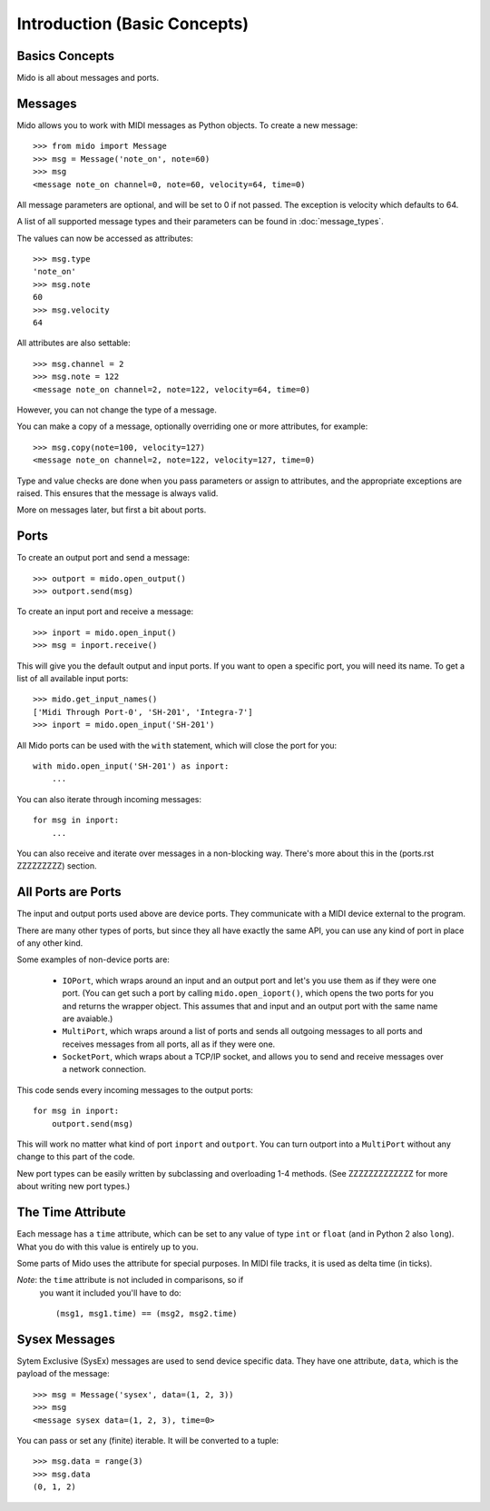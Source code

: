 Introduction (Basic Concepts)
==============================

Basics Concepts
----------------

Mido is all about messages and ports.


Messages
---------

Mido allows you to work with MIDI messages as Python objects. To
create a new message::

    >>> from mido import Message
    >>> msg = Message('note_on', note=60)
    >>> msg
    <message note_on channel=0, note=60, velocity=64, time=0)

All message parameters are optional, and will be set to 0 if not
passed. The exception is velocity which defaults to 64.

A list of all supported message types and their parameters can be
found in :doc:`message_types`.

The values can now be accessed as attributes::

    >>> msg.type
    'note_on'
    >>> msg.note
    60
    >>> msg.velocity
    64

All attributes are also settable::

    >>> msg.channel = 2
    >>> msg.note = 122
    <message note_on channel=2, note=122, velocity=64, time=0)

However, you can not change the type of a message.

You can make a copy of a message, optionally overriding one or more
attributes, for example::

    >>> msg.copy(note=100, velocity=127)
    <message note_on channel=2, note=122, velocity=127, time=0)

Type and value checks are done when you pass parameters or assign to
attributes, and the appropriate exceptions are raised. This ensures
that the message is always valid.

More on messages later, but first a bit about ports.


Ports
------

To create an output port and send a message::

    >>> outport = mido.open_output()
    >>> outport.send(msg)

To create an input port and receive a message::

    >>> inport = mido.open_input()
    >>> msg = inport.receive()

This will give you the default output and input ports. If you want to
open a specific port, you will need its name. To get a list of all
available input ports::

    >>> mido.get_input_names()
    ['Midi Through Port-0', 'SH-201', 'Integra-7']
    >>> inport = mido.open_input('SH-201')

All Mido ports can be used with the ``with`` statement, which will
close the port for you::

    with mido.open_input('SH-201') as inport:
        ...

You can also iterate through incoming messages::

    for msg in inport:
        ...

You can also receive and iterate over messages in a non-blocking
way. There's more about this in the (ports.rst ZZZZZZZZZ) section.


All Ports are Ports
--------------------

The input and output ports used above are device ports. They
communicate with a MIDI device external to the program.

There are many other types of ports, but since they all have exactly
the same API, you can use any kind of port in place of any other kind.

Some examples of non-device ports are:

    * ``IOPort``, which wraps around an input and an output port and
      let's you use them as if they were one port. (You can get such a
      port by calling ``mido.open_ioport()``, which opens the two
      ports for you and returns the wrapper object. This assumes that
      and input and an output port with the same name are avaiable.)

    * ``MultiPort``, which wraps around a list of ports and sends
      all outgoing messages to all ports and receives messages
      from all ports, all as if they were one.

    * ``SocketPort``, which wraps about a TCP/IP socket, and allows
      you to send and receive messages over a network connection.

This code sends every incoming messages to the output ports::

    for msg in inport:
        outport.send(msg)

This will work no matter what kind of port ``inport`` and
``outport``. You can turn outport into a ``MultiPort`` without any
change to this part of the code.

New port types can be easily written by subclassing and overloading
1-4 methods. (See ZZZZZZZZZZZZZ for more about writing new port types.)


The Time Attribute
-------------------

Each message has a ``time`` attribute, which can be set to any value
of type ``int`` or ``float`` (and in Python 2 also ``long``). What you
do with this value is entirely up to you.

Some parts of Mido uses the attribute for special purposes. In MIDI
file tracks, it is used as delta time (in ticks).

*Note*: the ``time`` attribute is not included in comparisons, so if
 you want it included you'll have to do::

    (msg1, msg1.time) == (msg2, msg2.time)


Sysex Messages
---------------

Sytem Exclusive (SysEx) messages are used to send device specific
data. They have one attribute, ``data``, which is the payload of the
message::

    >>> msg = Message('sysex', data=(1, 2, 3))
    >>> msg
    <message sysex data=(1, 2, 3), time=0>

You can pass or set any (finite) iterable. It will be converted to
a tuple::

    >>> msg.data = range(3)
    >>> msg.data
    (0, 1, 2)
